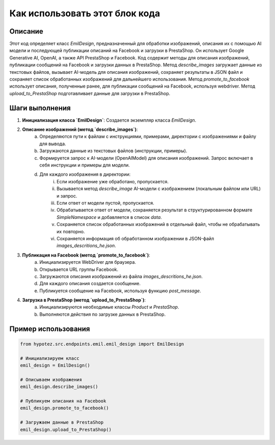 Как использовать этот блок кода
=========================================================================================

Описание
-------------------------
Этот код определяет класс `EmilDesign`, предназначенный для обработки изображений, описания их с помощью AI модели и последующей публикации описаний на Facebook и загрузки в PrestaShop. Он использует Google Generative AI, OpenAI, а также API PrestaShop и Facebook. Код содержит методы для описания изображений, публикации сообщений на Facebook и загрузки данных в PrestaShop.  Метод `describe_images` загружает данные из текстовых файлов, вызывает AI-модель для описания изображений, сохраняет результаты в JSON файл и сохраняет список обработанных изображений для дальнейшего использования. Метод `promote_to_facebook` использует описания, полученные ранее, для публикации сообщений на Facebook, используя webdriver. Метод `upload_to_PrestaShop` подготавливает данные для загрузки в PrestaShop.

Шаги выполнения
-------------------------
1. **Инициализация класса `EmilDesign`**: Создается экземпляр класса `EmilDesign`.
2. **Описание изображений (метод `describe_images`)**:
    a. Определяются пути к файлам с инструкциями, примерами, директории с изображениями и файлу для вывода.
    b. Загружаются данные из текстовых файлов (инструкции, примеры).
    c. Формируется запрос к AI-модели (OpenAIModel) для описания изображений. Запрос включает в себя инструкции и примеры для модели.
    d. Для каждого изображения в директории:
        i. Если изображение уже обработано, пропускается.
        ii. Вызывается метод `describe_image` AI-модели с изображением (локальным файлом или URL) и запрос.
        iii. Если ответ от модели пустой, пропускается.
        iv. Обрабатывается ответ от модели, сохраняется результат в структурированном формате `SimpleNamespace` и добавляется в список `data`.
        v. Сохраняется список обработанных изображений в отдельный файл, чтобы не обрабатывать их повторно.
        vi. Сохраняется информация об обработанном изображении в JSON-файл `images_descritions_he.json`.
3. **Публикация на Facebook (метод `promote_to_facebook`)**:
    a. Инициализируется WebDriver для браузера.
    b. Открывается URL группы Facebook.
    c. Загружаются описания изображений из файла `images_descritions_he.json`.
    d. Для каждого описания создается сообщение.
    e. Публикуется сообщение на Facebook, используя функцию `post_message`.
4. **Загрузка в PrestaShop (метод `upload_to_PrestaShop`)**:
    a. Инициализируются необходимые классы `Product` и `PrestaShop`.
    b. Выполняются действия по загрузке данных в PrestaShop.

Пример использования
-------------------------
.. code-block:: python

    from hypotez.src.endpoints.emil.emil_design import EmilDesign

    # Инициализируем класс
    emil_design = EmilDesign()

    # Описываем изображения
    emil_design.describe_images()

    # Публикуем описания на Facebook
    emil_design.promote_to_facebook()

    # Загружаем данные в PrestaShop
    emil_design.upload_to_PrestaShop()